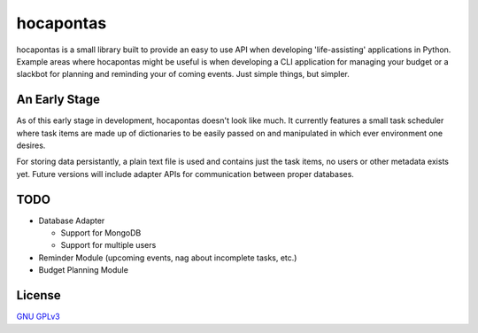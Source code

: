 hocapontas
==========

hocapontas is a small library built to provide an easy to use API when
developing 'life-assisting' applications in Python. Example areas where
hocapontas might be useful is when developing a CLI application for
managing your budget or a slackbot for planning and reminding your of
coming events. Just simple things, but simpler.


An Early Stage
~~~~~~~~~~~~~~

As of this early stage in development, hocapontas doesn't look like
much. It currently features a small task scheduler where task items
are made up of dictionaries to be easily passed on and manipulated in
which ever environment one desires.

For storing data persistantly, a plain text file is used and contains
just the task items, no users or other metadata exists yet. Future
versions will include adapter APIs for communication between proper
databases.


TODO
~~~~

* Database Adapter
  
  - Support for MongoDB  
  - Support for multiple users
    
* Reminder Module (upcoming events, nag about incomplete tasks, etc.)
* Budget Planning Module

  
License
~~~~~~~~
`GNU GPLv3 <LICENSE.txt>`_
